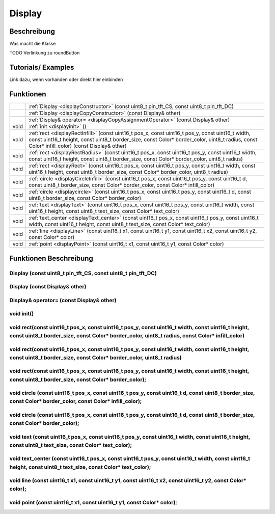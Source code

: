 Display
++++++++

Beschreibung
=============
Was macht die Klasse

TODO Verlinkung zu roundButton 

Tutorials/ Examples
=====================
Link dazu, wenn vorhanden
oder direkt hier einbinden

Funktionen
=============


.. csv-table:: 
    :widths: 100 10000

    , ":ref:`Display <displayConstructor>` (const uint8_t pin_tft_CS, const uint8_t pin_tft_DC)" 
    , :ref:`Display <displayCopyConstructor>` (const Display& other)
    , :ref:`Display& operator= <displayCopyAssignmentOperator>` (const Display& other)
    void, ":ref:`init <displayinit>` ()"
    void, ":ref:`rect <displayRectInfill>` (const uint16_t pos_x, const uint16_t pos_y, const uint16_t width, const uint16_t height, const uint8_t border_size, const Color* border_color, uint8_t radius, const Color* infill_color) (const Display& other)" 
    void, ":ref:`rect <displayRectRadius>` (const uint16_t pos_x, const uint16_t pos_y, const uint16_t width, const uint16_t height, const uint8_t border_size, const Color* border_color, uint8_t radius)" 
    void, ":ref:`rect <displayRect>` (const uint16_t pos_x, const uint16_t pos_y, const uint16_t width, const uint16_t height, const uint8_t border_size, const Color* border_color, uint8_t radius)"
    void, ":ref:`circle <displayCircleInfill>` (const uint16_t pos_x, const uint16_t pos_y, const uint16_t d, const uint8_t border_size, const Color* border_color, const Color* infill_color)"
    void, ":ref:`circle <displaycircle>` (const uint16_t pos_x, const uint16_t pos_y, const uint16_t d, const uint8_t border_size, const Color* border_color)"
    void, ":ref:`text <displayText>` (const uint16_t pos_x, const uint16_t pos_y, const uint16_t width, const uint16_t height, const uint8_t text_size, const Color* text_color)"
    void, ":ref:`text_center <displayText_center>` (const uint16_t pos_x, const uint16_t pos_y, const uint16_t width, const uint16_t height, const uint8_t text_size, const Color* text_color)"
    void, ":ref:`line <displayLine>` (const uint16_t x1, const uint16_t y1, const uint16_t x2, const uint16_t y2, const Color* color)"
    void, ":ref:`point <displayPoint>` (const uint16_t x1, const uint16_t y1, const Color* color)"


Funktionen Beschreibung
=========================

.. _displayConstructor:

Display (const uint8_t pin_tft_CS, const uint8_t pin_tft_DC)
~~~~~~~~~~~~~~~~~~~~~~~~~~~~~~~~~~~~~~~~~~~~~~~~~~~~~~~~~~~~~~

.. _displayCopyConstructor:

Display (const Display& other)
~~~~~~~~~~~~~~~~~~~~~~~~~~~~~~~~

.. _displayCopyAssignmentOperator:

Display& operator= (const Display& other)
~~~~~~~~~~~~~~~~~~~~~~~~~~~~~~~~~~~~~~~~~~~

.. _displayInit:

void init()
~~~~~~~~~~~~~

.. _displayRectInfill:

void rect(const uint16_t pos_x, const uint16_t pos_y, const uint16_t width, const uint16_t height, const uint8_t border_size, const Color* border_color, uint8_t radius, const Color* infill_color)
~~~~~~~~~~~~~~~~~~~~~~~~~~~~~~~~~~~~~~~~~~~~~~~~~~~~~~~~~~~~~~~~~~~~~~~~~~~~~~~~~~~~~~~~~~~~~~~~~~~~~~~~~~~~~~~~~~~~~~~~~~~~~~~~~~~~~~~~~~~~~~~~~~~~~~~~~~~~~~~~~~~~~~~~~~~~~~~~~~~~~~~~~~~~~~~~~~~~~~~~

.. _displayRectRadius:

void rect(const uint16_t pos_x, const uint16_t pos_y, const uint16_t width, const uint16_t height, const uint8_t border_size, const Color* border_color, uint8_t radius)
~~~~~~~~~~~~~~~~~~~~~~~~~~~~~~~~~~~~~~~~~~~~~~~~~~~~~~~~~~~~~~~~~~~~~~~~~~~~~~~~~~~~~~~~~~~~~~~~~~~~~~~~~~~~~~~~~~~~~~~~~~~~~~~~~~~~~~~~~~~~~~~~~~~~~~~~~~~~~~~~~~~~~~~~~~~~~~~~~~~~~~~~~~~~~~~~~~~~~~~~

.. _displayRect:

void rect(const uint16_t pos_x, const uint16_t pos_y, const uint16_t width, const uint16_t height, const uint8_t border_size, const Color* border_color);
~~~~~~~~~~~~~~~~~~~~~~~~~~~~~~~~~~~~~~~~~~~~~~~~~~~~~~~~~~~~~~~~~~~~~~~~~~~~~~~~~~~~~~~~~~~~~~~~~~~~~~~~~~~~~~~~~~~~~~~~~~~~~~~~~~~~~~~~~~~~~~~~~~~~~~~~~~~~~~~~~~~~~~~~~~~~

.. _displayCircleInfill:

void circle (const uint16_t pos_x, const uint16_t pos_y, const uint16_t d, const uint8_t border_size, const Color* border_color, const Color* infill_color);
~~~~~~~~~~~~~~~~~~~~~~~~~~~~~~~~~~~~~~~~~~~~~~~~~~~~~~~~~~~~~~~~~~~~~~~~~~~~~~~~~~~~~~~~~~~~~~~~~~~~~~~~~~~~~~~~~~~~~~~~~~~~~~~~~~~~~~~~~~~~~~~~~~~~~~~~~~~~~~~~

.. _displayCircle:

void circle (const uint16_t pos_x, const uint16_t pos_y, const uint16_t d, const uint8_t border_size, const Color* border_color);
~~~~~~~~~~~~~~~~~~~~~~~~~~~~~~~~~~~~~~~~~~~~~~~~~~~~~~~~~~~~~~~~~~~~~~~~~~~~~~~~~~~~~~~~~~~~~~~~~~~~~~~~~~~~~~~~~~~~~~~~~~~~~~~~~~~~~~~~~~~~~~~~~~~~~~~~~~~~~~~~

.. _displayText:

void text (const uint16_t pos_x, const uint16_t pos_y, const uint16_t width, const uint16_t height, const uint8_t text_size, const Color* text_color);
~~~~~~~~~~~~~~~~~~~~~~~~~~~~~~~~~~~~~~~~~~~~~~~~~~~~~~~~~~~~~~~~~~~~~~~~~~~~~~~~~~~~~~~~~~~~~~~~~~~~~~~~~~~~~~~~~~~~~~~~~~~~~~~~~~~~~~~~~~~~~~~~~~~~~~~~~~~~~~~~~~~~~~~~~

.. _displayText_center:

void text_center (const uint16_t pos_x, const uint16_t pos_y, const uint16_t width, const uint16_t height, const uint8_t text_size, const Color* text_color);
~~~~~~~~~~~~~~~~~~~~~~~~~~~~~~~~~~~~~~~~~~~~~~~~~~~~~~~~~~~~~~~~~~~~~~~~~~~~~~~~~~~~~~~~~~~~~~~~~~~~~~~~~~~~~~~~~~~~~~~~~~~~~~~~~~~~~~~~~~~~~~~~~~~~~~~~~~~~~~~

.. _displayLine:

void line (const uint16_t x1, const uint16_t y1, const uint16_t x2, const uint16_t y2, const Color* color);
~~~~~~~~~~~~~~~~~~~~~~~~~~~~~~~~~~~~~~~~~~~~~~~~~~~~~~~~~~~~~~~~~~~~~~~~~~~~~~~~~~~~~~~~~~~~~~~~~~~~~~~~~~~~~~~~~~

.. _displayPoint:

void point (const uint16_t x1, const uint16_t y1, const Color* color);
~~~~~~~~~~~~~~~~~~~~~~~~~~~~~~~~~~~~~~~~~~~~~~~~~~~~~~~~~~~~~~~~~~~~~~~~~~~~~~~~~~~~~~~~~~~~~~~~~~~~~~~~~~~~~~~~~~